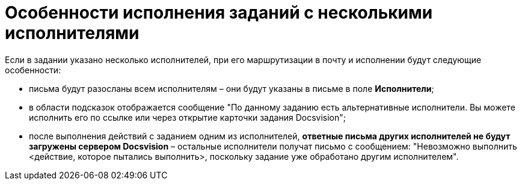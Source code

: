 = Особенности исполнения заданий с несколькими исполнителями

Если в задании указано несколько исполнителей, при его маршрутизации в почту и исполнении будут следующие особенности:

* письма будут разосланы всем исполнителям – они будут указаны в письме в поле *Исполнители*;
* в области подсказок отображается сообщение "По данному заданию есть альтернативные исполнители. Вы можете исполнить его по ссылке или через открытие карточки задания Docsvision";
* после выполнения действий с заданием одним из исполнителей, *ответные письма других исполнителей не будут загружены сервером Docsvision* – остальные исполнители получат письмо с сообщением: "Невозможно выполнить <действие, которое пытались выполнить>, поскольку задание уже обработано другим исполнителем".
